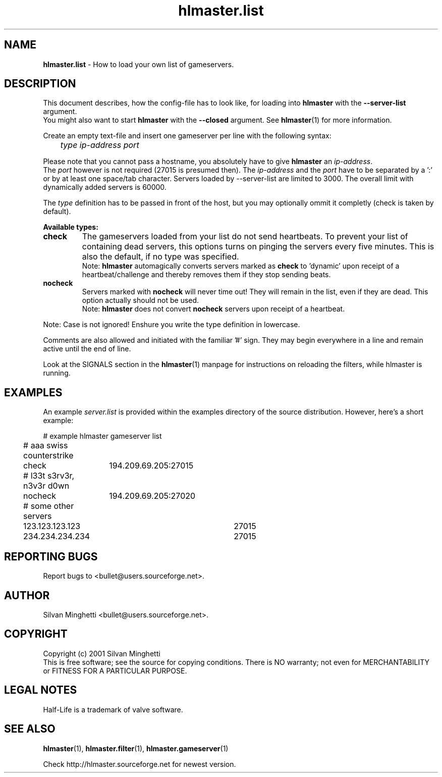 .\"	Copyright (C) 2001 Silvan Minghetti
.\"
.\" This program is free software; you can redistribute it and/or
.\" modify it under the terms of the GNU General Public License
.\"	as published by the Free Software Foundation; either version 2
.\" of the License, or (at your option) any later version.
.\"
.\" This program is distributed in the hope that it will be useful,
.\" but WITHOUT ANY WARRANTY; without even the implied warranty of
.\" MERCHANTABILITY or FITNESS FOR A PARTICULAR PURPOSE.  See the
.\" GNU General Public License for more details.
.\"
.\" You should have received a copy of the GNU General Public License
.\" along with this program; if not, write to the Free Software
.\" Foundation, Inc., 59 Temple Place - Suite 330, Boston, MA
.\"	02111-1307, USA.
.\"
.\"
.\" Process this file with "groff -man -Tascii"
.\"
.TH "hlmaster.list" "1" "22 June 2001" "HLMaster" "User Manual"
.SH NAME
.BR "hlmaster.list" " \- How to load your own list of gameservers."

.SH DESCRIPTION
This document describes, how the config-file has to look like, for loading
into
.BR "hlmaster" " with the " "--server-list" " argument."
.br
You might also want to start
.BR "hlmaster" " with the " "--closed" " argument. See " "hlmaster" "(1)"
for more information.

Create an empty text-file and insert one gameserver per line
with the following syntax:

.I		type ip-address port

Please note that you cannot pass a hostname, you absolutely have to give
.B hlmaster
an
.IR "ip-address" "."
.br
The
.I port
however is not required (27015 is presumed then).
The
.IR "ip-address" " and the " "port"
have to be separated by a ':' or by at least one space/tab character. Servers
loaded by --server-list are limited to 3000. The overall limit with dynamically
added servers is 60000.
.br

The
.I type
definition has to be passed in front of the host, but you
may optionally ommit it completly (check is taken by default).

.B Available types:
.TP
.B "check"
The gameservers loaded from your list do not send heartbeats. To prevent your
list of containing dead servers, this options turns on pinging the servers
every five minutes. This is also the default, if no type was specified.
.br
Note:
.B hlmaster
automagically converts servers marked as
.B check
to 'dynamic' upon receipt of a heartbeat/challenge and thereby removes them if they stop sending beats.
.TP
.B nocheck
Servers marked with
.B nocheck
will never time out! They will remain in the list, even if
they are dead. This option actually should not be used.
.br
Note:
.BR "hlmaster" " does not convert " "nocheck" " servers upon receipt of a heartbeat."
.PP

Note: Case is not ignored! Enshure you write the type definition in lowercase.

Comments are also allowed and initiated with the familiar '#' sign. They
may begin everywhere in a line and remain active until the end of line.

Look at the SIGNALS section in the
.BR "hlmaster" "(1)"
manpage for instructions on reloading the filters, while hlmaster is running.

.SH EXAMPLES
An example
.I server.list
is provided within the examples directory of the source distribution. However, here's
a short example:

.nf
	# example hlmaster gameserver list

	# aaa swiss counterstrike
	check	194.209.69.205:27015

	# l33t s3rv3r, n3v3r d0wn
	nocheck	194.209.69.205:27020
	
	# some other servers
	123.123.123.123	27015
	234.234.234.234	27015
.fi

.SH "REPORTING BUGS"
Report bugs to <bullet@users.sourceforge.net>.

.SH AUTHOR
Silvan Minghetti <bullet@users.sourceforge.net>.

.SH COPYRIGHT
Copyright (c) 2001 Silvan Minghetti
.br
This is free software; see the source for copying conditions.  There is NO
warranty; not even for MERCHANTABILITY or FITNESS FOR A PARTICULAR PURPOSE.

.SH "LEGAL NOTES"
Half-Life is a trademark of valve software.

.SH "SEE ALSO"
.BR "hlmaster" "(1),"
.BR "hlmaster.filter" "(1),"
.BR "hlmaster.gameserver" "(1)"

Check http://hlmaster.sourceforge.net for newest version.
